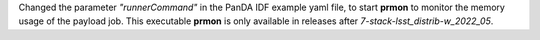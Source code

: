 Changed the parameter *"runnerCommand"* in the PanDA IDF example yaml file, to start **prmon** to monitor the memory usage of the payload job.
This executable **prmon** is only available in releases after *7-stack-lsst_distrib-w_2022_05*.
